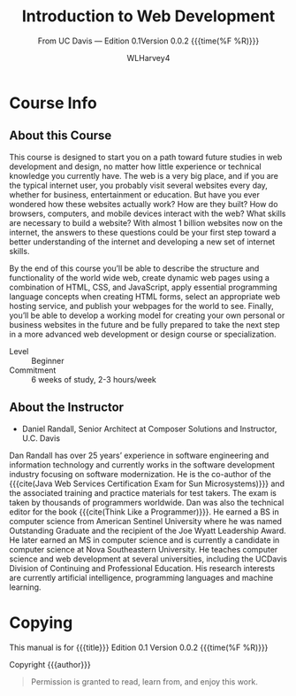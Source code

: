 # -*- mode:org; fill-column:79; -*-

#+TITLE:Introduction to Web Development
#+AUTHOR:WLHarvey4

#+MACRO: EDITION 0.1
#+MACRO: VERSION 0.0.2

#+TEXINFO: @insertcopying

* Course Info

** About this Course
   This course is designed to start you  on a path toward future studies in web
   development  and  design,  no  matter how  little  experience  or  technical
   knowledge you currently have.   The web is a very big place,  and if you are
   the typical  internet user, you  probably visit several websites  every day,
   whether  for  business,  entertainment  or education.   But  have  you  ever
   wondered how  these websites  actually work?   How are  they built?   How do
   browsers, computers, and mobile devices  interact with the web?  What skills
   are necessary to build a website?  With almost 1 billion websites now on the
   internet, the answers  to these questions could be your  first step toward a
   better understanding  of the internet and  developing a new set  of internet
   skills.

   By the  end of  this course  you’ll be  able to  describe the  structure and
   functionality  of the  world  wide web,  create dynamic  web  pages using  a
   combination  of  HTML,  CSS,  and JavaScript,  apply  essential  programming
   language  concepts  when creating  HTML  forms,  select an  appropriate  web
   hosting service, and  publish your webpages for the world  to see.  Finally,
   you’ll be able to develop a working  model for creating your own personal or
   business websites in the future and be  fully prepared to take the next step
   in a more advanced web development or design course or specialization.

   - Level :: Beginner
   - Commitment :: 6 weeks of study, 2-3 hours/week

** About the Instructor
   -  Daniel Randall,  Senior Architect  at Composer Solutions  and Instructor,
     @@texinfo:@abbr{@@U.C. Davis@@texinfo:}@@

   Dan  Randall has  over  25  years’ experience  in  software engineering  and
   information  technology  and currently  works  in  the software  development
   industry focusing  on software  modernization.  He is  the co-author  of the
   {{{cite(Java Web  Services Certification  Exam for Sun  Microsystems)}}} and
   the associated training and practice materials for test takers.  The exam is
   taken by  thousands of  programmers worldwide.  Dan  was also  the technical
   editor for the book {{{cite(Think Like  a Programmer)}}}.  He earned a BS in
   computer  science  from American  Sentinel  University  where he  was  named
   Outstanding  Graduate and  the recipient  of the  Joe @@texinfo:@abbr{B@.}@@
   Wyatt Leadership  Award.  He later earned  an MS in computer  science and is
   currently a  @@texinfo:@abbr{Ph.D}@@ candidate  in computer science  at Nova
   Southeastern University.  He teaches computer science and web development at
   several  universities, including  the UC@@texinfo:@tie{}@@Davis  Division of
   Continuing and Professional Education.  His research interests are currently
   artificial intelligence, programming languages and machine learning.

* Copying
  :PROPERTIES:
  :COPYING:  t
  :END:

This manual is for {{{title}}} Edition {{{EDITION}}}@@texinfo:@*@@
Version {{{VERSION}}} {{{time(%F %R)}}}

Copyright \copy 2018 {{{author}}}

#+BEGIN_QUOTE
Permission is granted to read, learn from, and enjoy this work.
#+END_QUOTE

* Settings :noexport:
#+OPTIONS: H:4

#+TEXINFO_CLASS: info

#+TEXINFO_FILENAME:intro_web_dev.info
#+TEXINFO_PRINTED_TITLE:Intro to Web Development
#+SUBTITLE:From UC Davis --- Edition {{{EDITION}}}@@texinfo:@*@@Version {{{VERSION}}} {{{time(%F %R)}}}

#+TEXINFO_HEADER:
#+TEXINFO_POST_HEADER:

#+TEXINFO_DIR_CATEGORY:Web Development
#+TEXINFO_DIR_TITLE:Introduction to WebDev
#+TEXINFO_DIR_DESC:Introduction to web development from UC Davis

** Macros
#+MACRO: cite @@texinfo:@cite{@@$1@@texinfo:}@@
#+MACRO: var @@texinfo:@var{@@$1@@texinfo:}@@
#+MACRO: kbd (eval (let ((case-fold-search nil) (regexp (regexp-opt '("SPC" "RET" "LFD" "TAB" "BS" "ESC" "DELETE" "SHIFT" "Ctrl" "Meta" "Alt" "Cmd" "Super" "UP" "LEFT" "RIGHT" "DOWN") 'words))) (format "@@texinfo:@kbd{@@%s@@texinfo:}@@" (replace-regexp-in-string regexp "@@texinfo:@key{@@\\&@@texinfo:}@@" $1 t))))
